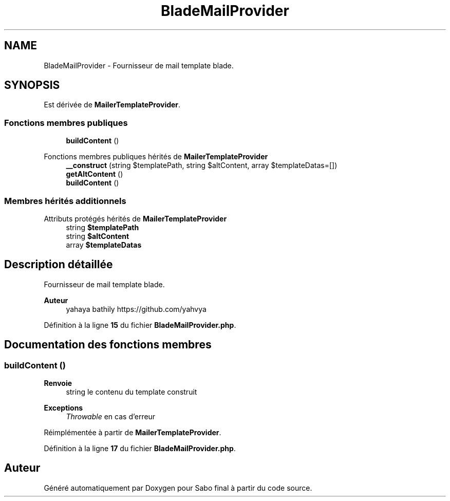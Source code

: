 .TH "BladeMailProvider" 3 "Mardi 23 Juillet 2024" "Version 1.1.1" "Sabo final" \" -*- nroff -*-
.ad l
.nh
.SH NAME
BladeMailProvider \- Fournisseur de mail template blade\&.  

.SH SYNOPSIS
.br
.PP
.PP
Est dérivée de \fBMailerTemplateProvider\fP\&.
.SS "Fonctions membres publiques"

.in +1c
.ti -1c
.RI "\fBbuildContent\fP ()"
.br
.in -1c

Fonctions membres publiques hérités de \fBMailerTemplateProvider\fP
.in +1c
.ti -1c
.RI "\fB__construct\fP (string $templatePath, string $altContent, array $templateDatas=[])"
.br
.ti -1c
.RI "\fBgetAltContent\fP ()"
.br
.ti -1c
.RI "\fBbuildContent\fP ()"
.br
.in -1c
.SS "Membres hérités additionnels"


Attributs protégés hérités de \fBMailerTemplateProvider\fP
.in +1c
.ti -1c
.RI "string \fB$templatePath\fP"
.br
.ti -1c
.RI "string \fB$altContent\fP"
.br
.ti -1c
.RI "array \fB$templateDatas\fP"
.br
.in -1c
.SH "Description détaillée"
.PP 
Fournisseur de mail template blade\&. 


.PP
\fBAuteur\fP
.RS 4
yahaya bathily https://github.com/yahvya 
.RE
.PP

.PP
Définition à la ligne \fB15\fP du fichier \fBBladeMailProvider\&.php\fP\&.
.SH "Documentation des fonctions membres"
.PP 
.SS "buildContent ()"

.PP
\fBRenvoie\fP
.RS 4
string le contenu du template construit 
.RE
.PP
\fBExceptions\fP
.RS 4
\fIThrowable\fP en cas d'erreur 
.RE
.PP

.PP
Réimplémentée à partir de \fBMailerTemplateProvider\fP\&.
.PP
Définition à la ligne \fB17\fP du fichier \fBBladeMailProvider\&.php\fP\&.

.SH "Auteur"
.PP 
Généré automatiquement par Doxygen pour Sabo final à partir du code source\&.
